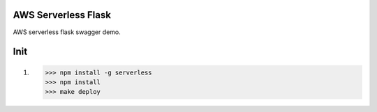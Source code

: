 AWS Serverless Flask
====================

AWS serverless flask swagger demo.

Init
====
1.
    >>> npm install -g serverless
    >>> npm install
    >>> make deploy




